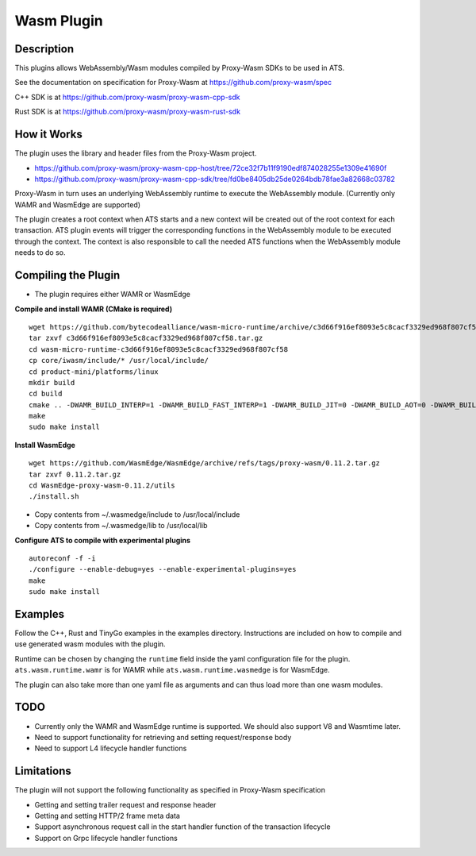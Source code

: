 .. Licensed to the Apache Software Foundation (ASF) under one or more
   contributor license agreements.  See the NOTICE file distributed
   with this work for additional information regarding copyright
   ownership.  The ASF licenses this file to you under the Apache
   License, Version 2.0 (the "License"); you may not use this file
   except in compliance with the License.  You may obtain a copy of
   the License at

      http://www.apache.org/licenses/LICENSE-2.0

   Unless required by applicable law or agreed to in writing, software
   distributed under the License is distributed on an "AS IS" BASIS,
   WITHOUT WARRANTIES OR CONDITIONS OF ANY KIND, either express or
   implied.  See the License for the specific language governing
   permissions and limitations under the License.

.. _admin-plugins-wasm:


Wasm Plugin
***********

Description
===========

This plugins allows WebAssembly/Wasm modules compiled by Proxy-Wasm SDKs to be used in ATS.

See the documentation on specification for Proxy-Wasm at https://github.com/proxy-wasm/spec

C++ SDK is at https://github.com/proxy-wasm/proxy-wasm-cpp-sdk

Rust SDK is at https://github.com/proxy-wasm/proxy-wasm-rust-sdk

How it Works
============

The plugin uses the library and header files from the Proxy-Wasm project.

* https://github.com/proxy-wasm/proxy-wasm-cpp-host/tree/72ce32f7b11f9190edf874028255e1309e41690f
* https://github.com/proxy-wasm/proxy-wasm-cpp-sdk/tree/fd0be8405db25de0264bdb78fae3a82668c03782

Proxy-Wasm in turn uses an underlying WebAssembly runtime to execute the WebAssembly module. (Currently only WAMR and
WasmEdge are supported)

The plugin creates a root context when ATS starts and a new context will be created out of the root context for each
transaction. ATS plugin events will trigger the corresponding functions in the WebAssembly module to be executed through
the context. The context is also responsible to call the needed ATS functions when the WebAssembly module needs to do
so.

Compiling the Plugin
====================

* The plugin requires either WAMR or WasmEdge

**Compile and install WAMR (CMake is required)**

::

  wget https://github.com/bytecodealliance/wasm-micro-runtime/archive/c3d66f916ef8093e5c8cacf3329ed968f807cf58.tar.gz
  tar zxvf c3d66f916ef8093e5c8cacf3329ed968f807cf58.tar.gz
  cd wasm-micro-runtime-c3d66f916ef8093e5c8cacf3329ed968f807cf58
  cp core/iwasm/include/* /usr/local/include/
  cd product-mini/platforms/linux
  mkdir build
  cd build
  cmake .. -DWAMR_BUILD_INTERP=1 -DWAMR_BUILD_FAST_INTERP=1 -DWAMR_BUILD_JIT=0 -DWAMR_BUILD_AOT=0 -DWAMR_BUILD_SIMD=0 -DWAMR_BUILD_MULTI_MODULE=1 -DWAMR_BUILD_LIBC_WASI=0 -DWAMR_BUILD_TAIL_CALL=1 -DWAMR_DISABLE_HW_BOUND_CHECK=1 -DWAMR_BUILD_BULK_MEMORY=1 -DWAMR_BUILD_WASM_CACHE=0
  make
  sudo make install

**Install WasmEdge**

::

  wget https://github.com/WasmEdge/WasmEdge/archive/refs/tags/proxy-wasm/0.11.2.tar.gz
  tar zxvf 0.11.2.tar.gz
  cd WasmEdge-proxy-wasm-0.11.2/utils
  ./install.sh

* Copy contents from ~/.wasmedge/include to /usr/local/include
* Copy contents from ~/.wasmedge/lib to /usr/local/lib

**Configure ATS to compile with experimental plugins**

::

  autoreconf -f -i
  ./configure --enable-debug=yes --enable-experimental-plugins=yes
  make
  sudo make install

Examples
========

Follow the C++, Rust and TinyGo examples in the examples directory. Instructions are included on how to compile and use
generated wasm modules with the plugin.

Runtime can be chosen by changing the ``runtime`` field inside the yaml configuration file for the plugin.
``ats.wasm.runtime.wamr`` is for WAMR while ``ats.wasm.runtime.wasmedge`` is for WasmEdge.

The plugin can also take more than one yaml file as arguments and can thus load more than one wasm modules.

TODO
====

* Currently only the WAMR and WasmEdge runtime is supported. We should also support V8 and Wasmtime later.
* Need to support functionality for retrieving and setting request/response body
* Need to support L4 lifecycle handler functions

Limitations
===========

The plugin will not support the following functionality as specified in Proxy-Wasm specification

* Getting and setting trailer request and response header
* Getting and setting HTTP/2 frame meta data
* Support asynchronous request call in the start handler function of the transaction lifecycle
* Support on Grpc lifecycle handler functions

